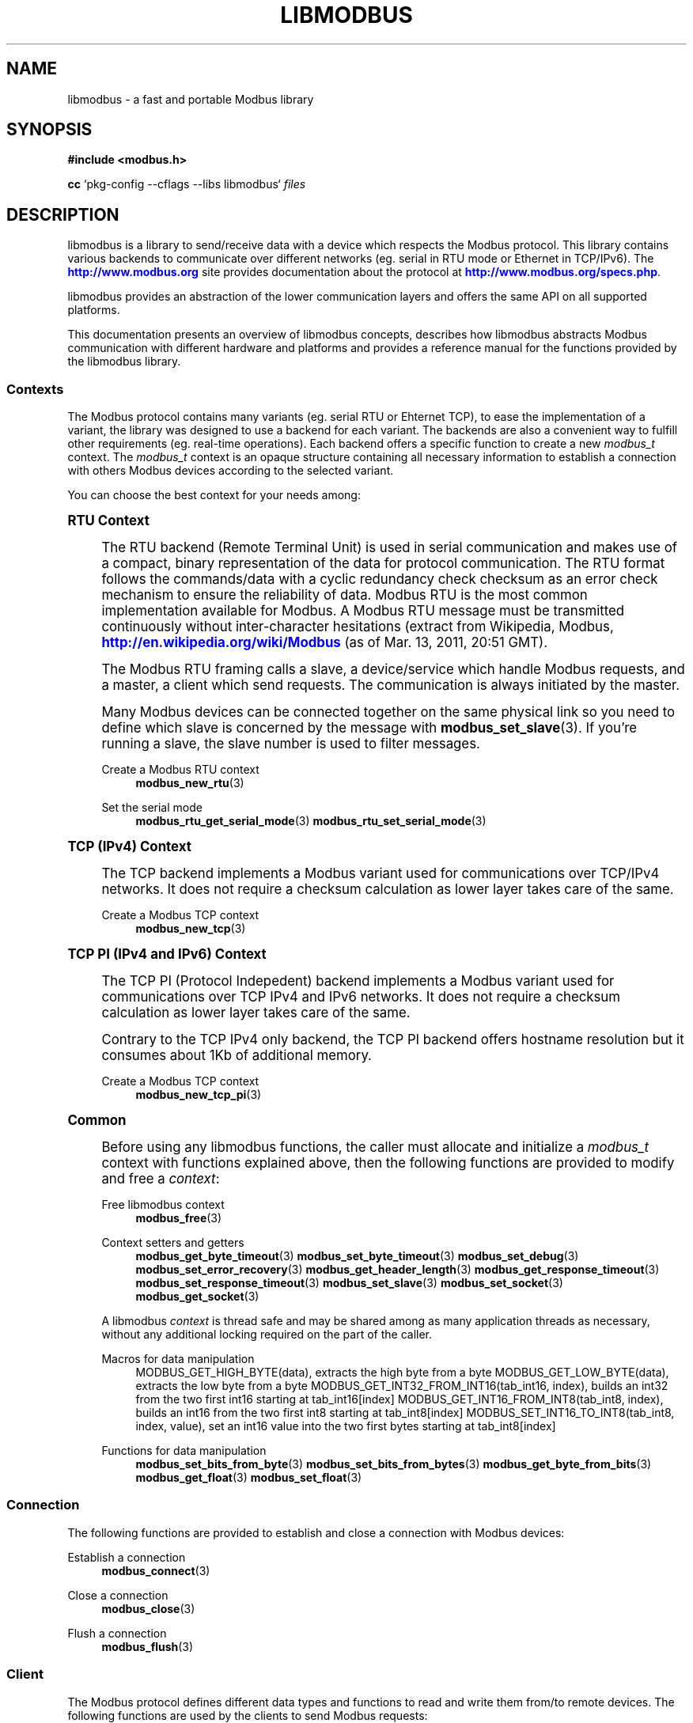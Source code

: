 '\" t
.\"     Title: libmodbus
.\"    Author: [see the "AUTHORS" section]
.\" Generator: DocBook XSL Stylesheets vsnapshot <http://docbook.sf.net/>
.\"      Date: 07/31/2019
.\"    Manual: Libmodbus Manual
.\"    Source: libmodbus 3.0.8
.\"  Language: English
.\"
.TH "LIBMODBUS" "7" "07/31/2019" "libmodbus 3\&.0\&.8" "Libmodbus Manual"
.\" -----------------------------------------------------------------
.\" * Define some portability stuff
.\" -----------------------------------------------------------------
.\" ~~~~~~~~~~~~~~~~~~~~~~~~~~~~~~~~~~~~~~~~~~~~~~~~~~~~~~~~~~~~~~~~~
.\" http://bugs.debian.org/507673
.\" http://lists.gnu.org/archive/html/groff/2009-02/msg00013.html
.\" ~~~~~~~~~~~~~~~~~~~~~~~~~~~~~~~~~~~~~~~~~~~~~~~~~~~~~~~~~~~~~~~~~
.ie \n(.g .ds Aq \(aq
.el       .ds Aq '
.\" -----------------------------------------------------------------
.\" * set default formatting
.\" -----------------------------------------------------------------
.\" disable hyphenation
.nh
.\" disable justification (adjust text to left margin only)
.ad l
.\" -----------------------------------------------------------------
.\" * MAIN CONTENT STARTS HERE *
.\" -----------------------------------------------------------------
.SH "NAME"
libmodbus \- a fast and portable Modbus library
.SH "SYNOPSIS"
.sp
\fB#include <modbus\&.h>\fR
.sp
\fBcc\fR `pkg\-config \-\-cflags \-\-libs libmodbus` \fIfiles\fR
.SH "DESCRIPTION"
.sp
libmodbus is a library to send/receive data with a device which respects the Modbus protocol\&. This library contains various backends to communicate over different networks (eg\&. serial in RTU mode or Ethernet in TCP/IPv6)\&. The \m[blue]\fBhttp://www\&.modbus\&.org\fR\m[] site provides documentation about the protocol at \m[blue]\fBhttp://www\&.modbus\&.org/specs\&.php\fR\m[]\&.
.sp
libmodbus provides an abstraction of the lower communication layers and offers the same API on all supported platforms\&.
.sp
This documentation presents an overview of libmodbus concepts, describes how libmodbus abstracts Modbus communication with different hardware and platforms and provides a reference manual for the functions provided by the libmodbus library\&.
.SS "Contexts"
.sp
The Modbus protocol contains many variants (eg\&. serial RTU or Ehternet TCP), to ease the implementation of a variant, the library was designed to use a backend for each variant\&. The backends are also a convenient way to fulfill other requirements (eg\&. real\-time operations)\&. Each backend offers a specific function to create a new \fImodbus_t\fR context\&. The \fImodbus_t\fR context is an opaque structure containing all necessary information to establish a connection with others Modbus devices according to the selected variant\&.
.sp
You can choose the best context for your needs among:
.sp
.it 1 an-trap
.nr an-no-space-flag 1
.nr an-break-flag 1
.br
.ps +1
\fBRTU Context\fR
.RS 4
.sp
The RTU backend (Remote Terminal Unit) is used in serial communication and makes use of a compact, binary representation of the data for protocol communication\&. The RTU format follows the commands/data with a cyclic redundancy check checksum as an error check mechanism to ensure the reliability of data\&. Modbus RTU is the most common implementation available for Modbus\&. A Modbus RTU message must be transmitted continuously without inter\-character hesitations (extract from Wikipedia, Modbus, \m[blue]\fBhttp://en\&.wikipedia\&.org/wiki/Modbus\fR\m[] (as of Mar\&. 13, 2011, 20:51 GMT)\&.
.sp
The Modbus RTU framing calls a slave, a device/service which handle Modbus requests, and a master, a client which send requests\&. The communication is always initiated by the master\&.
.sp
Many Modbus devices can be connected together on the same physical link so you need to define which slave is concerned by the message with \fBmodbus_set_slave\fR(3)\&. If you\(cqre running a slave, the slave number is used to filter messages\&.
.PP
Create a Modbus RTU context
.RS 4
\fBmodbus_new_rtu\fR(3)
.RE
.PP
Set the serial mode
.RS 4
\fBmodbus_rtu_get_serial_mode\fR(3)
\fBmodbus_rtu_set_serial_mode\fR(3)
.RE
.RE
.sp
.it 1 an-trap
.nr an-no-space-flag 1
.nr an-break-flag 1
.br
.ps +1
\fBTCP (IPv4) Context\fR
.RS 4
.sp
The TCP backend implements a Modbus variant used for communications over TCP/IPv4 networks\&. It does not require a checksum calculation as lower layer takes care of the same\&.
.PP
Create a Modbus TCP context
.RS 4
\fBmodbus_new_tcp\fR(3)
.RE
.RE
.sp
.it 1 an-trap
.nr an-no-space-flag 1
.nr an-break-flag 1
.br
.ps +1
\fBTCP PI (IPv4 and IPv6) Context\fR
.RS 4
.sp
The TCP PI (Protocol Indepedent) backend implements a Modbus variant used for communications over TCP IPv4 and IPv6 networks\&. It does not require a checksum calculation as lower layer takes care of the same\&.
.sp
Contrary to the TCP IPv4 only backend, the TCP PI backend offers hostname resolution but it consumes about 1Kb of additional memory\&.
.PP
Create a Modbus TCP context
.RS 4
\fBmodbus_new_tcp_pi\fR(3)
.RE
.RE
.sp
.it 1 an-trap
.nr an-no-space-flag 1
.nr an-break-flag 1
.br
.ps +1
\fBCommon\fR
.RS 4
.sp
Before using any libmodbus functions, the caller must allocate and initialize a \fImodbus_t\fR context with functions explained above, then the following functions are provided to modify and free a \fIcontext\fR:
.PP
Free libmodbus context
.RS 4
\fBmodbus_free\fR(3)
.RE
.PP
Context setters and getters
.RS 4
\fBmodbus_get_byte_timeout\fR(3)
\fBmodbus_set_byte_timeout\fR(3)
\fBmodbus_set_debug\fR(3)
\fBmodbus_set_error_recovery\fR(3)
\fBmodbus_get_header_length\fR(3)
\fBmodbus_get_response_timeout\fR(3)
\fBmodbus_set_response_timeout\fR(3)
\fBmodbus_set_slave\fR(3)
\fBmodbus_set_socket\fR(3)
\fBmodbus_get_socket\fR(3)
.RE
.sp
A libmodbus \fIcontext\fR is thread safe and may be shared among as many application threads as necessary, without any additional locking required on the part of the caller\&.
.PP
Macros for data manipulation
.RS 4
MODBUS_GET_HIGH_BYTE(data), extracts the high byte from a byte MODBUS_GET_LOW_BYTE(data), extracts the low byte from a byte MODBUS_GET_INT32_FROM_INT16(tab_int16, index), builds an int32 from the two first int16 starting at tab_int16[index] MODBUS_GET_INT16_FROM_INT8(tab_int8, index), builds an int16 from the two first int8 starting at tab_int8[index] MODBUS_SET_INT16_TO_INT8(tab_int8, index, value), set an int16 value into the two first bytes starting at tab_int8[index]
.RE
.PP
Functions for data manipulation
.RS 4
\fBmodbus_set_bits_from_byte\fR(3)
\fBmodbus_set_bits_from_bytes\fR(3)
\fBmodbus_get_byte_from_bits\fR(3)
\fBmodbus_get_float\fR(3)
\fBmodbus_set_float\fR(3)
.RE
.RE
.SS "Connection"
.sp
The following functions are provided to establish and close a connection with Modbus devices:
.PP
Establish a connection
.RS 4
\fBmodbus_connect\fR(3)
.RE
.PP
Close a connection
.RS 4
\fBmodbus_close\fR(3)
.RE
.PP
Flush a connection
.RS 4
\fBmodbus_flush\fR(3)
.RE
.SS "Client"
.sp
The Modbus protocol defines different data types and functions to read and write them from/to remote devices\&. The following functions are used by the clients to send Modbus requests:
.PP
Read data
.RS 4
\fBmodbus_read_bits\fR(3)
\fBmodbus_read_input_bits\fR(3)
\fBmodbus_read_registers\fR(3)
\fBmodbus_read_input_registers\fR(3)
\fBmodbus_report_slave_id\fR(3)
.RE
.PP
Write data
.RS 4
\fBmodbus_write_bit\fR(3)
\fBmodbus_write_register\fR(3)
\fBmodbus_write_bits\fR(3)
\fBmodbus_write_registers\fR(3)
.RE
.PP
Write and read data
.RS 4
\fBmodbus_write_and_read_registers\fR(3)
.RE
.PP
Raw requests
.RS 4
\fBmodbus_send_raw_request\fR(3)
\fBmodbus_receive_confirmation\fR(3)
.RE
.PP
Reply an exception
.RS 4
\fBmodbus_reply_exception\fR(3)
.RE
.SS "Server"
.sp
The server is waiting for request from clients and must answer when it is concerned by the request\&. The libmodbus offers the following functions to handle requests:
.sp
Data mapping: \fBmodbus_mapping_new\fR(3) \fBmodbus_mapping_free\fR(3)
.PP
Receive
.RS 4
\fBmodbus_receive\fR(3)
.RE
.PP
Reply
.RS 4
\fBmodbus_reply\fR(3)
\fBmodbus_reply_exception\fR(3)
.RE
.SH "ERROR HANDLING"
.sp
The libmodbus functions handle errors using the standard conventions found on POSIX systems\&. Generally, this means that upon failure a libmodbus function shall return either a NULL value (if returning a pointer) or a negative value (if returning an integer), and the actual error code shall be stored in the \fIerrno\fR variable\&.
.sp
The \fImodbus_strerror()\fR function is provided to translate libmodbus\-specific error codes into error message strings; for details refer to \fBmodbus_strerror\fR(3)\&.
.SH "MISCELLANEOUS"
.sp
The \fILIBMODBUS_VERSION_STRING\fR constant indicates the libmodbus version the program has been compiled against\&. The variables \fIlibmodbus_version_major\fR, \fIlibmodbus_version_minor\fR, \fIlibmodbus_version_micro\fR give the version the program is linked against\&.
.SH "AUTHORS"
.sp
The libmodbus documentation was written by St\('ephane Raimbault <\m[blue]\fBstephane\&.raimbault@gmail\&.com\fR\m[]\&\s-2\u[1]\d\s+2>
.SH "RESOURCES"
.sp
Main web site: \m[blue]\fBhttp://www\&.libmodbus\&.org/\fR\m[]
.sp
Report bugs on the issue tracker at \m[blue]\fBhttp://github\&.com/stephane/libmodbus/issues\fR\m[]\&.
.SH "COPYING"
.sp
Free use of this software is granted under the terms of the GNU Lesser General Public License (LGPL v2\&.1+)\&. For details see the files COPYING and COPYING\&.LESSER included with the libmodbus distribution\&.
.SH "NOTES"
.IP " 1." 4
stephane.raimbault@gmail.com
.RS 4
\%mailto:stephane.raimbault@gmail.com
.RE
